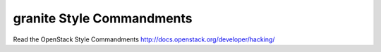 granite Style Commandments
===============================================

Read the OpenStack Style Commandments http://docs.openstack.org/developer/hacking/
